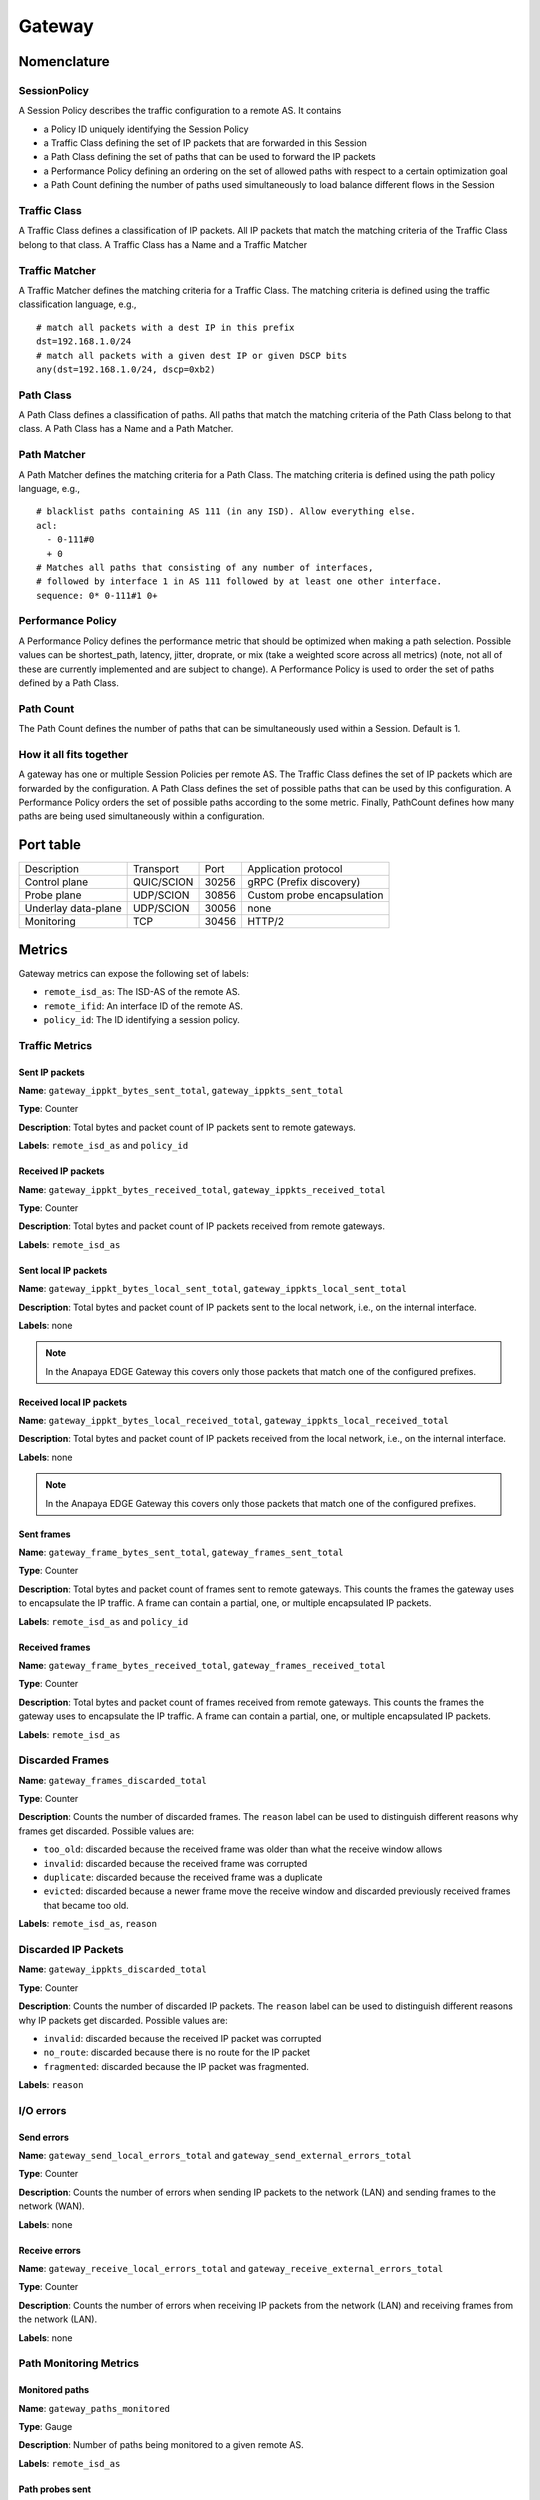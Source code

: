 *******
Gateway
*******

Nomenclature
============

SessionPolicy
-------------
A Session Policy describes the traffic configuration to a remote AS. It contains

- a Policy ID uniquely identifying the Session Policy
- a Traffic Class defining the set of IP packets that are forwarded in this Session
- a Path Class defining the set of paths that can be used to forward the IP packets
- a Performance Policy defining an ordering on the set of allowed paths with respect to a certain optimization goal
- a Path Count defining the number of paths used simultaneously to load balance different flows in the Session

Traffic Class
-------------

A Traffic Class defines a classification of IP packets. All IP packets that
match the matching criteria of the Traffic Class belong to that class. A Traffic
Class has a Name and a Traffic Matcher

Traffic Matcher
---------------

A Traffic Matcher defines the matching criteria for a Traffic Class. The
matching criteria is defined using the traffic classification language, e.g., ::

  # match all packets with a dest IP in this prefix
  dst=192.168.1.0/24
  # match all packets with a given dest IP or given DSCP bits
  any(dst=192.168.1.0/24, dscp=0xb2)

Path Class
----------

A Path Class defines a classification of paths. All paths that match the
matching criteria of the Path Class belong to that class. A Path Class has a
Name and a Path Matcher.

Path Matcher
------------

A Path Matcher defines the matching criteria for a Path Class. The matching
criteria is defined using the path policy language, e.g., ::

  # blacklist paths containing AS 111 (in any ISD). Allow everything else.
  acl:
    - 0-111#0
    + 0
  # Matches all paths that consisting of any number of interfaces,
  # followed by interface 1 in AS 111 followed by at least one other interface.
  sequence: 0* 0-111#1 0+

Performance Policy
------------------

A Performance Policy defines the performance metric that should be optimized
when making a path selection. Possible values can be shortest_path, latency,
jitter, droprate, or mix (take a weighted score across all metrics) (note, not
all of these are currently implemented and are subject to change). A Performance
Policy is used to order the set of paths defined by a Path Class.

Path Count
----------

The Path Count defines the number of paths that can be simultaneously used
within a Session. Default is 1.

How it all fits together
------------------------

A gateway has one or multiple Session Policies per remote AS. The Traffic Class
defines the set of IP packets which are forwarded by the configuration. A Path
Class defines the set of possible paths that can be used by this configuration.
A Performance Policy orders the set of possible paths according to the some
metric. Finally, PathCount defines how many paths are being used simultaneously
within a configuration.


Port table
==========

+---------------------------+----------------+--------+-----------------------------+
|    Description            | Transport      | Port   | Application protocol        |
+---------------------------+----------------+--------+-----------------------------+
| Control plane             | QUIC/SCION     | 30256  | gRPC (Prefix discovery)     |
+---------------------------+----------------+--------+-----------------------------+
| Probe plane               | UDP/SCION      | 30856  | Custom probe encapsulation  |
+---------------------------+----------------+--------+-----------------------------+
| Underlay data-plane       | UDP/SCION      | 30056  | none                        |
+---------------------------+----------------+--------+-----------------------------+
| Monitoring                | TCP            | 30456  | HTTP/2                      |
+---------------------------+----------------+--------+-----------------------------+

Metrics
=======

Gateway metrics can expose the following set of labels:

- ``remote_isd_as``: The ISD-AS of the remote AS.
- ``remote_ifid``: An interface ID of the remote AS.
- ``policy_id``: The ID identifying a session policy.

Traffic Metrics
---------------

Sent IP packets
^^^^^^^^^^^^^^^

**Name**: ``gateway_ippkt_bytes_sent_total``, ``gateway_ippkts_sent_total``

**Type**: Counter

**Description**: Total bytes and packet count of IP packets sent to remote
gateways.

**Labels**: ``remote_isd_as`` and ``policy_id``

Received IP packets
^^^^^^^^^^^^^^^^^^^

**Name**: ``gateway_ippkt_bytes_received_total``, ``gateway_ippkts_received_total``

**Type**: Counter

**Description**: Total bytes and packet count of IP packets received from remote
gateways.

**Labels**: ``remote_isd_as``

Sent local IP packets
^^^^^^^^^^^^^^^^^^^^^

**Name**: ``gateway_ippkt_bytes_local_sent_total``, ``gateway_ippkts_local_sent_total``

**Description**: Total bytes and packet count of IP packets sent to the local
network, i.e., on the internal interface.

**Labels**: none

.. note::
   In the Anapaya EDGE Gateway this covers only those packets that match one of the configured prefixes.

Received local IP packets
^^^^^^^^^^^^^^^^^^^^^^^^^^

**Name**: ``gateway_ippkt_bytes_local_received_total``, ``gateway_ippkts_local_received_total``

**Description**: Total bytes and packet count of IP packets received from the
local network, i.e., on the internal interface.

**Labels**: none

.. note::
   In the Anapaya EDGE Gateway this covers only those packets that match one of the configured prefixes.

Sent frames
^^^^^^^^^^^

**Name**: ``gateway_frame_bytes_sent_total``, ``gateway_frames_sent_total``

**Type**: Counter

**Description**: Total bytes and packet count of frames sent to remote gateways.
This counts the frames the gateway uses to encapsulate the IP traffic. A frame
can contain a partial, one, or multiple encapsulated IP packets.

**Labels**: ``remote_isd_as`` and ``policy_id``

Received frames
^^^^^^^^^^^^^^^

**Name**: ``gateway_frame_bytes_received_total``, ``gateway_frames_received_total``

**Type**: Counter

**Description**: Total bytes and packet count of frames received from remote
gateways. This counts the frames the gateway uses to encapsulate the IP traffic.
A frame can contain a partial, one, or multiple encapsulated IP packets.

**Labels**: ``remote_isd_as``

Discarded Frames
----------------

**Name**: ``gateway_frames_discarded_total``

**Type**: Counter

**Description**: Counts the number of discarded frames. The ``reason`` label can
be used to distinguish different reasons why frames get discarded. Possible values are:

- ``too_old``: discarded because the received frame was older than what the receive window allows
- ``invalid``: discarded because the received frame was corrupted
- ``duplicate``: discarded because the received frame was a duplicate
- ``evicted``: discarded because a newer frame move the receive window and discarded previously received frames that became too old.

**Labels**: ``remote_isd_as``, ``reason``

Discarded IP Packets
--------------------

**Name**: ``gateway_ippkts_discarded_total``

**Type**: Counter

**Description**: Counts the number of discarded IP packets. The ``reason`` label
can be used to distinguish different reasons why IP packets get discarded.
Possible values are:

- ``invalid``: discarded because the received IP packet was corrupted
- ``no_route``: discarded because there is no route for the IP packet
- ``fragmented``: discarded because the IP packet was fragmented.

**Labels**: ``reason``

I/O errors
----------

Send errors
^^^^^^^^^^^

**Name**: ``gateway_send_local_errors_total`` and ``gateway_send_external_errors_total``

**Type**: Counter

**Description**: Counts the number of errors when sending IP packets to the
network (LAN) and sending frames to the network (WAN).

**Labels**: none

Receive errors
^^^^^^^^^^^^^^

**Name**: ``gateway_receive_local_errors_total`` and ``gateway_receive_external_errors_total``

**Type**: Counter

**Description**: Counts the number of errors when receiving IP packets from the
network (LAN) and receiving frames from the network (LAN).

**Labels**: none

Path Monitoring Metrics
-----------------------

Monitored paths
^^^^^^^^^^^^^^^

**Name**: ``gateway_paths_monitored``

**Type**: Gauge

**Description**: Number of paths being monitored to a given remote AS.

**Labels**: ``remote_isd_as``

Path probes sent
^^^^^^^^^^^^^^^^

**Name**: ``gateway_path_probes_sent``

**Type**: Counter

**Description**: Number of path probes being sent.

**Labels**: ``remote_isd_as``

Path probe replies received
^^^^^^^^^^^^^^^^^^^^^^^^^^^

**Name**: ``gateway_path_probes_received``

**Type**: Counter

**Description**: Number of replies to the path probes being received.

**Labels**: ``remote_isd_as``

Available session paths
^^^^^^^^^^^^^^^^^^^^^^^

**Name**: ``gateway_session_paths_available``

**Type**: Gauge

**Description**: Number of paths to a remote AS per session policy. The
``status`` label indicates the status of the path. Possible values are
``rejected`` ``alive``, and ``timeout``.

**Labels**: ``remote_isd_as``, ``policy_id``, ``status``

Session Monitoring Metrics
--------------------------

Session probes
^^^^^^^^^^^^^^

**Name**: ``gateway_session_probes``

**Type**: Counter

**Description**: Number of probes sent to a remote AS per session id.

**Labels**: ``remote_isd_as``, ``policy_id``, ``session_id``

Session probe replies
^^^^^^^^^^^^^^^^^^^^^

**Name**: ``gateway_session_probe_replies``

**Type**: Counter

**Description**: Number of probes from a remote AS per session id.

**Labels**: ``remote_isd_as``, ``policy_id``, ``session_id``

Session is healthy
^^^^^^^^^^^^^^^^^^

**Name**: ``gateway_session_is_healthy``

**Type**: Gauge

**Description**: Healthiness flag to a remote AS per session ID. The
session is ephemeral so it is recommended to use after aggregating
per `remote_isd_as` and `policy_id`.

**Labels**: ``remote_isd_as``, ``policy_id``, ``session_id``


Discovery Metrics
-----------------

Remote gateways
^^^^^^^^^^^^^^^

**Name**: ``gateway_remotes``

**Type**: Gauge

**Description**: Number of remote gateways.

**Labels**: ``remote_isd_as``

Remote IP prefixes
^^^^^^^^^^^^^^^^^^

**Name**: ``gateway_prefixes_accepted``, ``gateway_prefixes_rejected``

**Type**: Gauge

**Description**: Number of accepted/rejected remote IP prefixes.

**Labels**: ``remote_isd_as``

Advertised IP prefixes
^^^^^^^^^^^^^^^^^^^^^^

**Name**: ``gateway_prefixes_advertised``

**Type**: Gauge

**Description**: Number of advertised IP prefixes.

**Labels**: ``remote_isd_as``

Zebra Metrics
-------------

Connection to Zebra
^^^^^^^^^^^^^^^^^^^

**Name**: ``gateway_zebra_connected``

**Type**: Gauge

**Description**: Indicates whether gateway is connected to Zebra server.

**Labels**: none

Processing updates from Zebra
^^^^^^^^^^^^^^^^^^^^^^^^^^^^^

**Name**: ``zebra_application_unresponsive``

**Type**: Counter

**Description**: Incremented each time when zebra can't push routes to the gateway.

**Labels**: none

HTTP API
========

The HTTP API is exposed by the ``gateway`` on the IP address and port of the ``metrics.prometheus``
configuration setting.

The HTTP API does not support user authentication or HTTPS. Applications will want to firewall
this port or bind to a loopback address.

In addition to the :ref:`common HTTP API <common-http-api>`, the ``gateway`` supports the following API calls:

- ``/status`` (**EXPERIMENTAL**)

  - Method **GET**. Prints a text description of the operating state of the Gateway. This includes the
    list of remote AS numbers, the sessions that exist, what networks are in the
    routing table. For example, the description might look like the following (note that formatting
    and contents might change between releases):

    .. code-block:: text

       ISD-AS 1-ff00:0:111
         SESSION 0, POLICY_ID 0, REMOTE: 172.20.5.6:30856, HEALTHY true
           PATHS:
             STATE REVOKED LATENCY JITTER DROPRATE        PATH
             -->   false      0.47   0.59     0.00        Hops: [1-ff00:0:110 1>1 1-ff00:0:111] MTU: 1472 NextHop: 172.20.4.3:30042

       ISD-AS 1-ff00:0:112
         SESSION 1, POLICY_ID 0, REMOTE: 172.20.6.6:30856, HEALTHY true
           PATHS:
             STATE REVOKED LATENCY JITTER DROPRATE        PATH
             -->   false      0.63   0.74     0.00        Hops: [1-ff00:0:110 2>1 1-ff00:0:112] MTU: 1472 NextHop: 172.20.4.5:30042

       ISD-AS 1-ff00:0:113
         SESSION 2, POLICY_ID 0, REMOTE: 172.20.7.6:30856, HEALTHY true
           PATHS:
             STATE REVOKED LATENCY JITTER DROPRATE        PATH
             -->   false      0.67   0.51     0.00        Hops: [1-ff00:0:110 1>1 1-ff00:0:111 2>1 1-ff00:0:113] MTU: 1472 NextHop: 172.20.4.3:30042
                   false      0.65   0.79     0.00        Hops: [1-ff00:0:110 2>1 1-ff00:0:112 2>2 1-ff00:0:113] MTU: 1472 NextHop: 172.20.4.5:30042


       ROUTING TABLE:
       172.20.5.0/24 index: 2
         condition: BOOL=true
         session: {ID: 0, path: Hops: [1-ff00:0:110 1>1 1-ff00:0:111] MTU: 1472 NextHop: 172.20.4.3:30042}
       172.20.6.0/24 index: 3
         condition: BOOL=true
         session: {ID: 1, path: Hops: [1-ff00:0:110 2>1 1-ff00:0:112] MTU: 1472 NextHop: 172.20.4.5:30042}
       172.20.7.0/24 index: 1
         condition: BOOL=true
         session: {ID: 2, path: Hops: [1-ff00:0:110 1>1 1-ff00:0:111 2>1 1-ff00:0:113] MTU: 1472 NextHop: 172.20.4.3:30042}

- ``/engine`` (**EXPERIMENTAL**)

  - Method **GET**. Prints a text description of the full state of the forwarding engine of
    the Gateway. This includes session health, available paths, session configs, the
    control-plane routing and the data-plane routing table.

- ``/sessionconfigurator`` (**EXPERIMENTAL**)

  - Method **GET**. Prints a text description of the last input and output of the session
    configurator.

- ``/ip-routing/policy`` (**EXPERIMENTAL**)

  - Method **GET**. Prints the current routing policy.
  - Method **PUT**. Updates the current routing policy. This can be used instead of
    forcing a reload from disk via ``SIGHUP``. Only the routing policy is reloaded, and
    the update only affects the in-memory state of the gateway (in other words, the
    gateway does not write the configuration it has received to disk, so a restart will
    cause the changes to be overwritten by whatever is on disk).

- ``/configversion`` (**EXPERIMENTAL**)

  - Method **GET**. Prints the version number of the traffic policy configuration file.

Routing Policy File
===================

The routing policy file contains the configuration which IP prefixes are
advertised, accepted, and rejected.

A routing policy consists of a list of rules. Each rule consists of an action
and three matchers. Optionally, a rule can have a comment.

Policies are defined in plain text. Each line represents a rule. Each rule
consists of four whitespace separated columns. The optional comment is
appended at the end of the line and needs to start with a '#'. ::

  accept     1-ff00:0:110   1-ff00:0:112  10.0.1.0/24,10.0.2.0/24  # Accept from AS 110.
  accept     2-0            1-ff00:0:112  10.0.3.0/24              # Accept from ISD 2.
  reject     !1-ff00:0:110  1-ff00:0:112  10.0.0.0/8               # Reject unless AS 110.
  advertise  1-ff00:0:112   1-ff00:0:110  10.0.9.0/8               # 1-ff00:0:112 advertises 10.0.9.0/8 to 1-ff00:0:110.

The first column represents the action. Currently, we support: ::

  accept    <a> <b> <prefixes>: <b> accepts the IP prefixes <prefixes> from <a>.
  reject    <a> <b> <prefixes>: <b> rejects the IP prefixes <prefixes> from <a>.
  advertise <a> <b> <prefixes>: <a> advertises the IP prefixes <prefixes> to <b>.

The remaining three columns define the matchers of a rule. The second and
third column are ISD-AS matchers, the forth column is a prefix matcher.

The second column matches the 'from' ISD-AS. The third column the 'to'
ISD-AS. ISD-AS matchers support wildcards and negation: ::

  1-ff00:0:110   Matches for 1-ff00:0:110 only.
  0-ff00:0:110   Matches for all ASes with AS number ff00:0:110.
  1-0            Matches for all ASes in ISD 1.
  0-0            Matches for all ASes.

  !0-ff00:0:110  Matches for all ASes except the ones with AS number 'ff00:0:110'.
  !1-ff00:0:110  Matches for all ASes except 1-ff00:0:110.
  !1-0           Matches for all ASes not in ISD 1.

Network prefix matcher consist of a list of IP prefixes to match. The list is
comma-separated. A prefix matches, if it is in the subset of the union of the
IP prefixes in the list. The network prefix matcher can also be negated. The
negation applies to the entire list. A prefix matches in the negated case, if
it is not a subset of the union of the prefix list. ::

  10.0.1.0/24,10.0.2.0/24    Matches all IP prefixes that are a subset of 10.0.1.0/24 or
                             10.0.2.0/24. It also matches 10.0.1.0/24 and 10.0.2.0/24.
  !10.0.1.0/24,10.0.2.0/24   Matches all IP prefixes that are not a subset of 10.0.1.0/24 and
                             not a subset of 10.0.2.0/24.

Default Routing Policy
----------------------

The routing policy file is optional. If no routing policy is explicitly defined,
the gateway uses a default policy equivalent to ::

  reject 0-0 0-0 0.0.0.0/0,::/0

i.e., it rejects all IP prefixes advertised by any remote. Additionally, no local
IP prefixes are advertised, because there is no explicit ``advertise`` directive.

Network prefix pinning
======================

When a SCION Gateway sends data to a remote SCION Gateway, it does so based
on the policies that are configured locally and the prefixes it learns from
the remote gateway. When multiple remote gateways are available, the choice
of gateway and path is completely in the hands of the sending AS.

However, in some scenarios the remote AS might be composed of multiple data
centers, and might want to avoid traffic between the data centers. To do this
it can use a feature called Prefix pinning, which allows a remote AS to hint
at how traffic should be sent towards it. In this section we outline when
Gateway pinning is relevant, and how to configure it.

Refer to the topology below. New Zealand is the local AS, and it contains one
IPv4 network: ``10.0.2.0/24``. This network wants to communicate with two
networks in the Australia AS, ``192.168.1.0/24`` and ``192.168.2.0/24``. The
networks are reachable through either the Perth Router (Interface ID 101) or
the Melbourne Router (Interface ID 201), and then, depending on the
destination network, through either the Perth Gateway or Melbourne Gateway.

.. image:: prefix_pinning.png

It is possible for traffic to flow from the Perth Router to the Melbourne
Gateway. This can happen if the New Zealand gateway chooses to encapsulate
traffic for the Melbourne gateway but chooses a path going through the Perth
router.

The networking administrators of the Australia AS want to prohibit this
behavior because it would lead to increased latency and an inefficient use of
inter-DC bandwidth. Instead, ``192.168.1.0/24`` should only be reachable
through the Perth Router and Gateway, and ``192.168.2.0/24`` should only be
reachable through the Melbourne Router and Gateway.

We'll first look at how the basic configuration for dynamic prefix discovery
for the Perth and Melbourne gateways would look like, and then see why it is
not sufficient to provide the connectivity constraints the Australia AS
administrators want.

To configure dynamic prefix discovery, Australia configures its gateways with
the following traffic policies:

.. code-block:: text

   # Perth
   advertise 2-ff00:0:2 1-ff00:0:1 192.168.1.0/24
   accept           0-0        0-0      0.0.0.0/0

   # Melbourne
   advertise 2-ff00:0:2 1-ff00:0:1 192.168.2.0/24
   accept           0-0        0-0      0.0.0.0/0


This will have the gateways advertise the two internal networks in Australia,
and the New Zealand gateway will thus learn the prefixes and be able to route
to them. For completeness, the New Zealand gateway might have the following
configuration:

.. code-block:: text

   # New Zealand
   advertise 1-ff00:0:1 2-ff00:0:2 10.0.2.0/24
   accept           0-0        0-0   0.0.0.0/0

Assuming routing inside the two ASes is configured correctly, hosts in
``10.0.2.0/24`` should now be able to ping hosts in ``192.168.1.0/24`` and
``192.168.2.0/24``.

However, when New Zealand chooses paths for reaching the gateways in
Australia, it does so independently of the remote gateways. This is because
the internal structure of the Australia AS is hidden from New Zealand, so it
cannot make assumptions about what paths would be more appropriate for each
gateway. In total, there are four possible combinations:

#. Perth Router (Interface ID 101) to Perth Gateway (for destination ``192.168.1.1``).
#. Perth Router (Interface ID 101) to Melbourne Gateway (for destination ``192.168.2.1``).
#. Melbourne Router (Interface ID 201) to Perth Gateway (for destination ``192.168.1.1``).
#. Melbourne Router (Interface ID 201) to Melbourne Gateway (for destination ``192.168.2.1``).

For Australia to recommend that New Zealand use only options 1 and 4, it
needs an additional config.

Path pinning is a Discovery Service setting that informs the Discovery Service to
hint to other ASes which SCION Interfaces should be used to reach a gateway.
The setting is configured via the topology file.

In this scenario, Australia can configure the topology file as follows:

.. code-block:: json

   {
     "sigs": {
       "perth": {
         "ctrl_addr": "...omitted...",
         "data_addr": "...omitted...",
         "allow_interfaces": [
           101
         ]
       },
       "melbourne": {
         "ctrl_addr": "...omitted...",
         "data_addr": "...omitted...",
         "allow_interfaces": [
           201
         ]
       }
     }
   }

Due to the additional ``allow_interfaces`` setting, the Discovery Service in
the Australia AS will announce that the respective gateways should be
reachable only through the specified interface. Note that this is only a
hint. In the end, the New Zealand AS can choose to ignore this setting, and
still send data to the Melbourne network via the Perth router. However,
Anapaya software will respect the hint.

Multiple interfaces can be specified in ``allow_interfaces``, and the same
interface can be present under multiple gateways.
